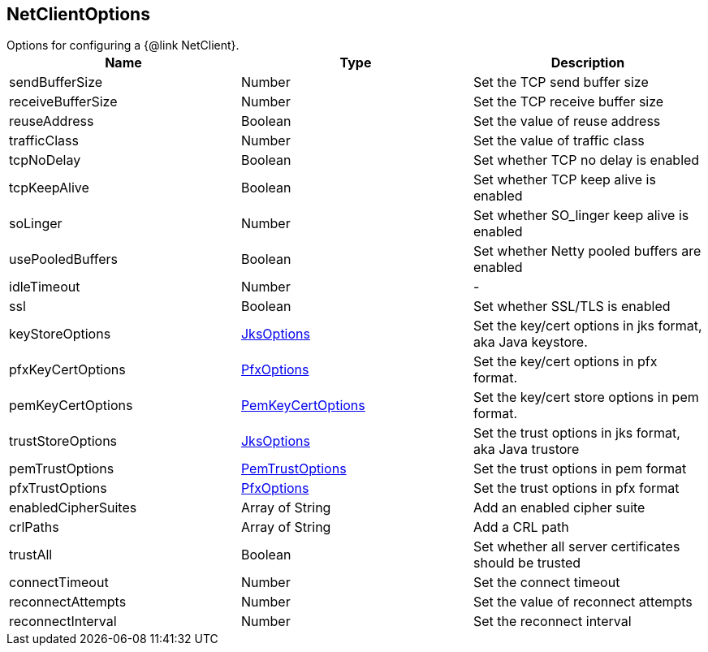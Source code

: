 == NetClientOptions

++++
 Options for configuring a {@link NetClient}.
++++

|===
|Name | Type | Description

|sendBufferSize
|Number
| Set the TCP send buffer size

|receiveBufferSize
|Number
| Set the TCP receive buffer size

|reuseAddress
|Boolean
| Set the value of reuse address

|trafficClass
|Number
| Set the value of traffic class

|tcpNoDelay
|Boolean
| Set whether TCP no delay is enabled

|tcpKeepAlive
|Boolean
| Set whether TCP keep alive is enabled

|soLinger
|Number
| Set whether SO_linger keep alive is enabled

|usePooledBuffers
|Boolean
| Set whether Netty pooled buffers are enabled

|idleTimeout
|Number
|-
|ssl
|Boolean
| Set whether SSL/TLS is enabled

|keyStoreOptions
|link:JksOptions.html[JksOptions]
| Set the key/cert options in jks format, aka Java keystore.

|pfxKeyCertOptions
|link:PfxOptions.html[PfxOptions]
| Set the key/cert options in pfx format.

|pemKeyCertOptions
|link:PemKeyCertOptions.html[PemKeyCertOptions]
| Set the key/cert store options in pem format.

|trustStoreOptions
|link:JksOptions.html[JksOptions]
| Set the trust options in jks format, aka Java trustore

|pemTrustOptions
|link:PemTrustOptions.html[PemTrustOptions]
| Set the trust options in pem format

|pfxTrustOptions
|link:PfxOptions.html[PfxOptions]
| Set the trust options in pfx format

|enabledCipherSuites
|Array of String
| Add an enabled cipher suite

|crlPaths
|Array of String
| Add a CRL path

|trustAll
|Boolean
| Set whether all server certificates should be trusted

|connectTimeout
|Number
| Set the connect timeout

|reconnectAttempts
|Number
| Set the value of reconnect attempts

|reconnectInterval
|Number
| Set the reconnect interval
|===
